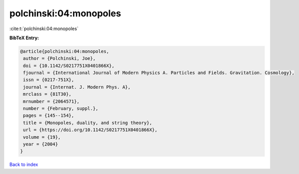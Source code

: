 polchinski:04:monopoles
=======================

:cite:t:`polchinski:04:monopoles`

**BibTeX Entry:**

.. code-block:: bibtex

   @article{polchinski:04:monopoles,
    author = {Polchinski, Joe},
    doi = {10.1142/S0217751X0401866X},
    fjournal = {International Journal of Modern Physics A. Particles and Fields. Gravitation. Cosmology},
    issn = {0217-751X},
    journal = {Internat. J. Modern Phys. A},
    mrclass = {81T30},
    mrnumber = {2064571},
    number = {February, suppl.},
    pages = {145--154},
    title = {Monopoles, duality, and string theory},
    url = {https://doi.org/10.1142/S0217751X0401866X},
    volume = {19},
    year = {2004}
   }

`Back to index <../By-Cite-Keys.rst>`_
